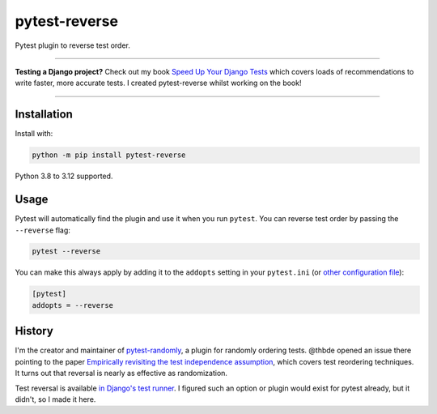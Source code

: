 ==============
pytest-reverse
==============

.. image:: https://img.shields.io/github/actions/workflow/status/adamchainz/pytest-reverse/main.yml?branch=main&style=for-the-badge
   :target: https://github.com/adamchainz/pytest-reverse/actions?workflow=CI

.. image:: https://img.shields.io/pypi/v/pytest-reverse.svg?style=for-the-badge
   :target: https://pypi.org/project/pytest-reverse/

.. image:: https://img.shields.io/badge/code%20style-black-000000.svg?style=for-the-badge
   :target: https://github.com/psf/black

.. image:: https://img.shields.io/badge/pre--commit-enabled-brightgreen?logo=pre-commit&logoColor=white&style=for-the-badge
   :target: https://github.com/pre-commit/pre-commit
   :alt: pre-commit

Pytest plugin to reverse test order.

----

**Testing a Django project?**
Check out my book `Speed Up Your Django Tests <https://adamchainz.gumroad.com/l/suydt>`__ which covers loads of recommendations to write faster, more accurate tests.
I created pytest-reverse whilst working on the book!

----

Installation
============

Install with:

.. code-block:: bash

    python -m pip install pytest-reverse

Python 3.8 to 3.12 supported.

Usage
=====

Pytest will automatically find the plugin and use it when you run ``pytest``.
You can reverse test order by passing the ``--reverse`` flag:

.. code-block:: bash

    pytest --reverse

You can make this always apply by adding it to the ``addopts`` setting in your
``pytest.ini`` (or `other configuration
file <https://docs.pytest.org/en/latest/customize.html#adding-default-options>`__):

.. code-block:: ini

    [pytest]
    addopts = --reverse

History
=======

I'm the creator and maintainer of
`pytest-randomly <https://github.com/pytest-dev/pytest-randomly>`__, a plugin
for randomly ordering tests. @thbde opened an issue there pointing to the paper
`Empirically revisiting the test independence
assumption <https://dl.acm.org/doi/10.1145/2610384.2610404>`__, which covers
test reordering techniques. It turns out that reversal is nearly as effective
as randomization.

Test reversal is available `in Django's test
runner <https://docs.djangoproject.com/en/dev/ref/django-admin/#cmdoption-test-reverse>`__.
I figured such an option or plugin would exist for pytest already, but it
didn't, so I made it here.
